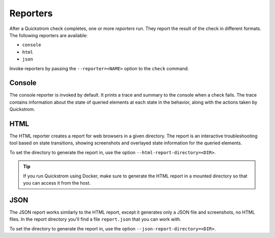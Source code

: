 Reporters
=========

After a Quickstrom check completes, one or more *reporters* run. They report
the result of the check in different formats. The following reporters are
available:

* ``console``
* ``html``
* ``json``

Invoke reporters by passing the ``--reporter=<NAME>`` option to the ``check``
command.

Console
-------

The console reporter is invoked by default. It prints a trace and summary to
the console when a check fails. The trace contains information about the state
of queried elements at each state in the behavior, along with the actions taken
by Quickstrom.

HTML
----

The HTML reporter creates a report for web browsers in a given directory. The
report is an interactive troubleshooting tool based on state transitions,
showing screenshots and overlayed state information for the queried elements.

To set the directory to generate the report in, use the option
``--html-report-directory=<DIR>``.

.. tip::

   If you run Quickstrom using Docker, make sure to generate the HTML
   report in a mounted directory so that you can access it from the host.

JSON
----

The JSON report works similarly to the HTML report, except it generates only a
JSON file and screenshots, no HTML files. In the report directory you'll find
a file ``report.json`` that you can work with.

To set the directory to generate the report in, use the option
``--json-report-directory=<DIR>``.

